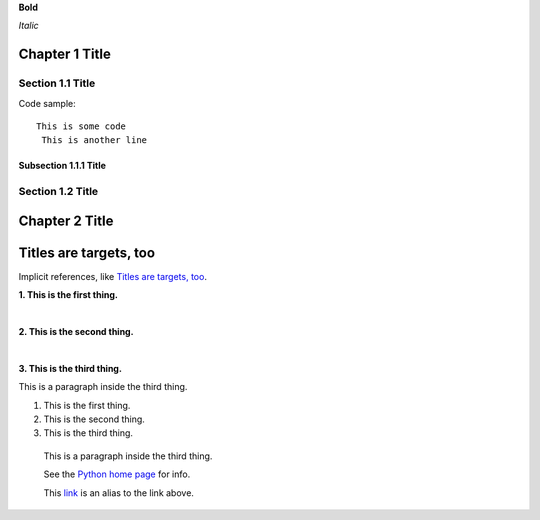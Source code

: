 
**Bold**

*Italic*


Chapter 1 Title
===============

Section 1.1 Title
-----------------

Code sample::

 This is some code
  This is another line

Subsection 1.1.1 Title
~~~~~~~~~~~~~~~~~~~~~~

Section 1.2 Title
-----------------

Chapter 2 Title
===============

Titles are targets, too
=======================
Implicit references, like `Titles are targets, too`_.

**1. This is the first thing.**

|

**2. This is the second thing.**

|

**3. This is the third thing.**

This is a paragraph inside the third thing.

1. This is the first thing.



2. This is the second thing.



3. This is the third thing.

  This is a paragraph inside the third thing.

  See the `Python home page <http://www.python.org>`_ for info.

  This `link <Python home page_>`_ is an alias to the link above.

